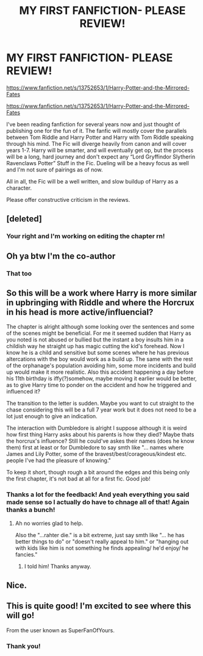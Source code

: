 #+TITLE: MY FIRST FANFICTION- PLEASE REVIEW!

* MY FIRST FANFICTION- PLEASE REVIEW!
:PROPERTIES:
:Author: N1GHTW01F
:Score: 13
:DateUnix: 1606119284.0
:DateShort: 2020-Nov-23
:FlairText: Self-Promotion
:END:
[[https://www.fanfiction.net/s/13752653/1/Harry-Potter-and-the-Mirrored-Fates]]

[[https://www.fanfiction.net/s/13752653/1/Harry-Potter-and-the-Mirrored-Fates]]

I've been reading fanfiction for several years now and just thought of publishing one for the fun of it. The fanfic will mostly cover the parallels between Tom Riddle and Harry Potter and Harry with Tom Riddle speaking through his mind. The Fic will diverge heavily from canon and will cover years 1-7. Harry will be smarter, and will eventually get op, but the process will be a long, hard journey and don't expect any “Lord Gryffindor Slytherin Ravenclaws Potter” Stuff in the Fic. Dueling will be a heavy focus as well and I'm not sure of pairings as of now.

All in all, the Fic will be a well written, and slow buildup of Harry as a character.

Please offer constructive criticism in the reviews.


** [deleted]
:PROPERTIES:
:Score: 8
:DateUnix: 1606134914.0
:DateShort: 2020-Nov-23
:END:

*** Your right and I'm working on editing the chapter rn!
:PROPERTIES:
:Author: N1GHTW01F
:Score: 1
:DateUnix: 1606134968.0
:DateShort: 2020-Nov-23
:END:


** Oh ya btw I'm the co-author
:PROPERTIES:
:Author: DarthKitten2228
:Score: 6
:DateUnix: 1606128497.0
:DateShort: 2020-Nov-23
:END:

*** That too
:PROPERTIES:
:Author: N1GHTW01F
:Score: 3
:DateUnix: 1606128527.0
:DateShort: 2020-Nov-23
:END:


** So this will be a work where Harry is more similar in upbringing with Riddle and where the Horcrux in his head is more active/influencial?

The chapter is alright although some looking over the sentences and some of the scenes might be beneficial. For me it seemed sudden that Harry as you noted is not abused or bullied but the instant a boy insults him in a childish way he straight up has magic cutting the kid's forehead. Now I know he is a child and sensitive but some scenes where he has previous altercations with the boy would work as a build up. The same with the rest of the orphanage's population avoiding him, some more incidents and build up would make it more realistic. Also this accident happening a day before his 11th birthday is iffy(?)somehow, maybe moving it earlier would be better, as to give Harry time to ponder on the accident and how he triggered and influenced it?

The transition to the letter is sudden. Maybe you want to cut straight to the chase considering this will be a full 7 year work but it does not need to be a lot just enough to give an indication.

The interaction with Dumbledore is alright I suppose although it is weird how first thing Harry asks about his parents is how they died? Maybe thats the horcrux's influence? Still he could've askes their names (does he know them) first at least or for Dumbledore to say smth like "... names where James and Lily Potter, some of the bravest/best/corageous/kindest etc. people I've had the pleasure of knowing."

To keep it short, though rough a bit around the edges and this being only the first chapter, it's not bad at all for a first fic. Good job!
:PROPERTIES:
:Author: verlor391
:Score: 4
:DateUnix: 1606129917.0
:DateShort: 2020-Nov-23
:END:

*** Thanks a lot for the feedback! And yeah everything you said made sense so I actually do have to chnage all of that! Again thanks a bunch!
:PROPERTIES:
:Author: N1GHTW01F
:Score: 3
:DateUnix: 1606130013.0
:DateShort: 2020-Nov-23
:END:

**** Ah no worries glad to help.

Also the "...rahter die." is a bit extreme, just say smth like "... he has better things to do" or "doesn't really appeal to him." or "hanging out with kids like him is not something he finds appealing/ he'd enjoy/ he fancies."
:PROPERTIES:
:Author: verlor391
:Score: 3
:DateUnix: 1606130586.0
:DateShort: 2020-Nov-23
:END:

***** I told him! Thanks anyway.
:PROPERTIES:
:Author: DarthKitten2228
:Score: 3
:DateUnix: 1606130844.0
:DateShort: 2020-Nov-23
:END:


** Nice.
:PROPERTIES:
:Author: usernamesaretaken3
:Score: 2
:DateUnix: 1606124867.0
:DateShort: 2020-Nov-23
:END:


** This is quite good! I'm excited to see where this will go!

From the user known as SuperFanOfYours.
:PROPERTIES:
:Author: HarryPotterIsAmazing
:Score: 2
:DateUnix: 1606151341.0
:DateShort: 2020-Nov-23
:END:

*** Thank you!
:PROPERTIES:
:Author: N1GHTW01F
:Score: 1
:DateUnix: 1606185354.0
:DateShort: 2020-Nov-24
:END:
